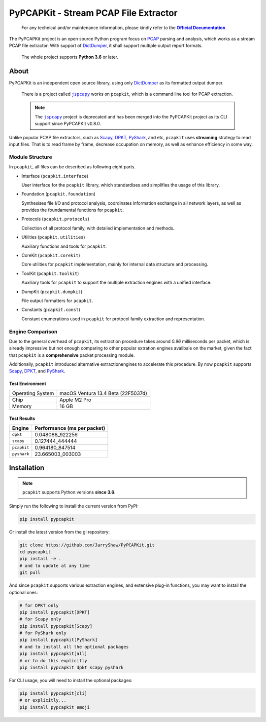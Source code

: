 PyPCAPKit - Stream PCAP File Extractor
======================================

   For any technical and/or maintenance information,
   please kindly refer to the |docs|_.

.. |docs| replace:: **Official Documentation**
.. _docs: https://jarryshaw.github.io/PyPCAPKit/

The PyPCAPKit project is an open source Python program focus
on `PCAP`_ parsing and analysis, which works as a stream PCAP file extractor.
With support of `DictDumper`_, it shall support multiple
output report formats.

   The whole project supports **Python 3.6** or later.

-----
About
-----

PyPCAPKit is an independent open source library, using only
`DictDumper`_ as its formatted output dumper.

   There is a project called |jspcapy|_ works on ``pcapkit``, which is a
   command line tool for PCAP extraction.

   .. |jspcapy| replace:: ``jspcapy``
   .. _jspcapy: https://github.com/JarryShaw/jspcapy

   .. note::

      The |jspcapy|_ project is deprecated and has been merged into the
      PyPCAPKit project as its CLI support since PyPCAPKit v0.8.0.

Unlike popular PCAP file extractors, such as `Scapy`_, `DPKT`_, `PyShark`_,
and etc, ``pcapkit`` uses **streaming** strategy to read input files. That
is to read frame by frame, decrease occupation on memory, as well as enhance
efficiency in some way.

Module Structure
----------------

In ``pcapkit``, all files can be described as following eight parts.

- Interface (``pcapkit.interface``)

  User interface for the ``pcapkit`` library, which
  standardises and simplifies the usage of this library.

- Foundation (``pcapkit.foundation``)

  Synthesises file I/O and protocol analysis, coordinates
  information exchange in all network layers, as well as
  provides the foundamental functions for ``pcapkit``.

- Protocols (``pcapkit.protocols``)

  Collection of all protocol family, with detailed
  implementation and methods.

- Utilities (``pcapkit.utilities``)

  Auxiliary functions and tools for ``pcapkit``.

- CoreKit (``pcapkit.corekit``)

  Core utilities for ``pcapkit`` implementation, mainly
  for internal data structure and processing.

- ToolKit (``pcapkit.toolkit``)

  Auxiliary tools for ``pcapkit`` to support the multiple
  extraction engines with a unified interface.

- DumpKit (``pcapkit.dumpkit``)

  File output formatters for ``pcapkit``.

- Constants (``pcapkit.const``)

  Constant enumerations used in ``pcapkit`` for protocol
  family extraction and representation.

Engine Comparison
-----------------

Due to the general overhead of ``pcapkit``, its extraction procedure takes
around *0.96* milliseconds per packet, which is already impressive but not enough
comparing to other popular extration engines availbale on the market, given the
fact that ``pcapkit`` is a **comprehensive** packet processing module.

Additionally, ``pcapkit`` introduced alternative extractionengines to accelerate
this procedure. By now ``pcapkit`` supports `Scapy`_, `DPKT`_, and `PyShark`_.

Test Environment
~~~~~~~~~~~~~~~~

.. list-table::

   * - Operating System
     - macOS Ventura 13.4 Beta (22F5037d)
   * - Chip
     - Apple M2 Pro
   * - Memory
     - 16 GB

Test Results
~~~~~~~~~~~~

============= ===========================
Engine        Performance (ms per packet)
============= ===========================
``dpkt``      0.048088_922256
``scapy``     0.127444_444444
``pcapkit``   0.964180_847514
``pyshark``   23.665003_003003
============= ===========================

------------
Installation
------------

.. note::

   ``pcapkit`` supports Python versions **since 3.6**.

Simply run the following to install the current version from PyPI:

.. code-block:: shell

   pip install pypcapkit

Or install the latest version from the gi repository:

.. code-block:: shell

   git clone https://github.com/JarryShaw/PyPCAPKit.git
   cd pypcapkit
   pip install -e .
   # and to update at any time
   git pull

And since ``pcapkit`` supports various extraction engines, and extensive
plug-in functions, you may want to install the optional ones:

.. code-block:: shell

   # for DPKT only
   pip install pypcapkit[DPKT]
   # for Scapy only
   pip install pypcapkit[Scapy]
   # for PyShark only
   pip install pypcapkit[PyShark]
   # and to install all the optional packages
   pip install pypcapkit[all]
   # or to do this explicitly
   pip install pypcapkit dpkt scapy pyshark

For CLI usage, you will need to install the optional packages:

.. code-block:: shell

   pip install pypcapkit[cli]
   # or explicitly...
   pip install pypcapkit emoji

.. _PCAP: https://en.wikipedia.org/wiki/Pcap
.. _Scapy: https://scapy.net
.. _DPKT: https://dpkt.readthedocs.io
.. _PyShark: https://kiminewt.github.io/pyshark
.. _DictDumper: https://github.com/JarryShaw/DictDumper
